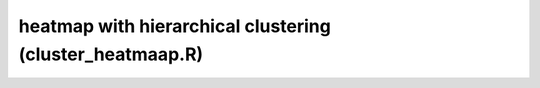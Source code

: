 heatmap with hierarchical clustering (cluster_heatmaap.R)
=========================================================

.. image:: img/cluster_heatmap.png